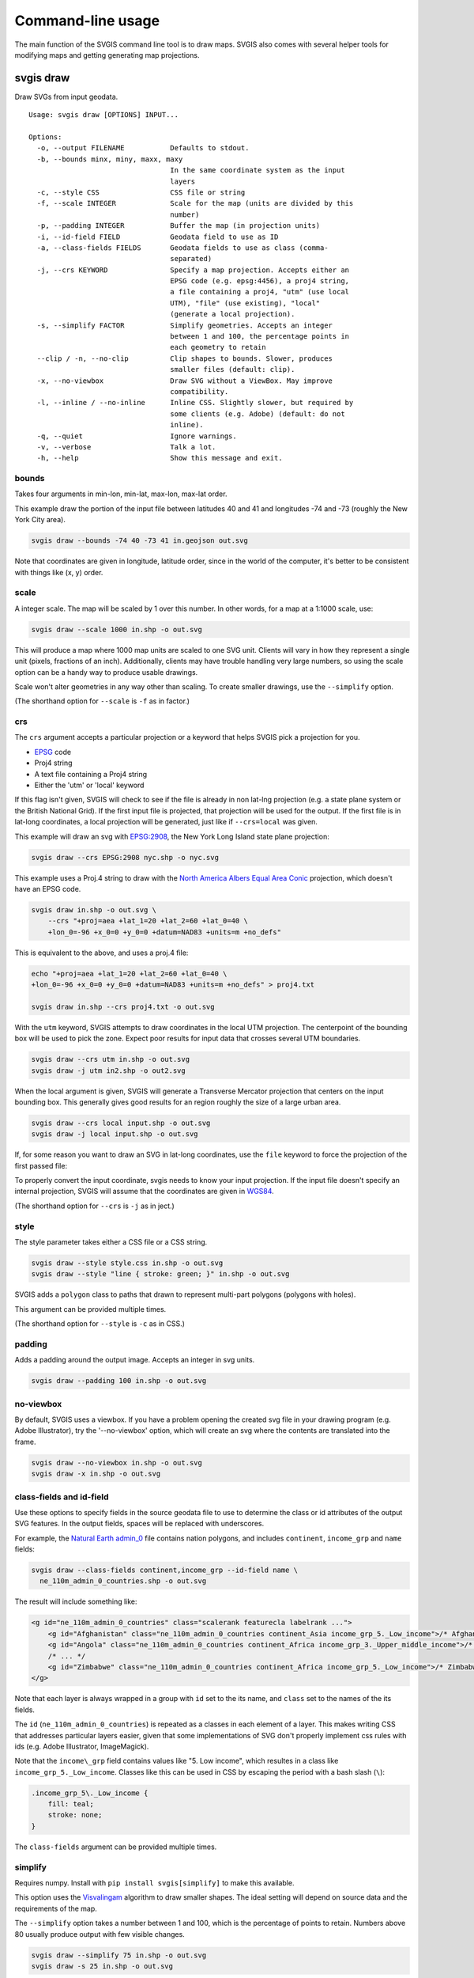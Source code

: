 ==================
Command-line usage
==================

The main function of the SVGIS command line tool is to draw maps. SVGIS also comes with several helper tools for modifying maps and getting generating map projections.

svgis draw
==========

Draw SVGs from input geodata.
::

    Usage: svgis draw [OPTIONS] INPUT...

    Options:
      -o, --output FILENAME           Defaults to stdout.
      -b, --bounds minx, miny, maxx, maxy
                                      In the same coordinate system as the input
                                      layers
      -c, --style CSS                 CSS file or string
      -f, --scale INTEGER             Scale for the map (units are divided by this
                                      number)
      -p, --padding INTEGER           Buffer the map (in projection units)
      -i, --id-field FIELD            Geodata field to use as ID
      -a, --class-fields FIELDS       Geodata fields to use as class (comma-
                                      separated)
      -j, --crs KEYWORD               Specify a map projection. Accepts either an
                                      EPSG code (e.g. epsg:4456), a proj4 string,
                                      a file containing a proj4, "utm" (use local
                                      UTM), "file" (use existing), "local"
                                      (generate a local projection).
      -s, --simplify FACTOR           Simplify geometries. Accepts an integer
                                      between 1 and 100, the percentage points in
                                      each geometry to retain
      --clip / -n, --no-clip          Clip shapes to bounds. Slower, produces
                                      smaller files (default: clip).
      -x, --no-viewbox                Draw SVG without a ViewBox. May improve
                                      compatibility.
      -l, --inline / --no-inline      Inline CSS. Slightly slower, but required by
                                      some clients (e.g. Adobe) (default: do not
                                      inline).
      -q, --quiet                     Ignore warnings.
      -v, --verbose                   Talk a lot.
      -h, --help                      Show this message and exit.


bounds
^^^^^^

Takes four arguments in min-lon, min-lat, max-lon, max-lat order.

This example draw the portion of the input file between latitudes 40 and
41 and longitudes -74 and -73 (roughly the New York City area).

.. code:: bash

    svgis draw --bounds -74 40 -73 41 in.geojson out.svg

Note that coordinates are given in longitude, latitude order, since in
the world of the computer, it's better to be consistent with things like
(x, y) order.

scale
^^^^^

A integer scale. The map will be scaled by 1 over this number. In other words,
for a map at a 1:1000 scale, use:

.. code:: bash

    svgis draw --scale 1000 in.shp -o out.svg

This will produce a map where 1000 map units are scaled to one SVG unit. Clients
will vary in how they represent a single unit (pixels, fractions of an inch).
Additionally, clients may have trouble handling very large numbers, so using the
scale option can be a handy way to produce usable drawings.

Scale won't alter geometries in any way other than scaling. To create smaller
drawings, use the ``--simplify`` option.

(The shorthand option for ``--scale`` is ``-f`` as in factor.)

crs
^^^^^^^

The ``crs`` argument accepts a particular projection or a keyword that
helps SVGIS pick a projection for you.

-  `EPSG <http://epsg.io>`__ code
-  Proj4 string
-  A text file containing a Proj4 string
-  Either the 'utm' or 'local' keyword

If this flag isn't given, SVGIS will check to see if the file is already in
non lat-lng projection (e.g. a state plane system or the British
National Grid). If the first input file is projected, that projection
will be used for the output. If the first file is in lat-long
coordinates, a local projection will be generated, just like if
``--crs=local`` was given.

This example will draw an svg with `EPSG:2908 <http://epsg.io/2908>`__,
the New York Long Island state plane projection:

.. code:: bash

    svgis draw --crs EPSG:2908 nyc.shp -o nyc.svg

This example uses a Proj.4 string to draw with the `North America Albers
Equal Area Conic <http://epsg.io/102008>`__ projection, which doesn't
have an EPSG code.

.. code:: bash

    svgis draw in.shp -o out.svg \
        --crs "+proj=aea +lat_1=20 +lat_2=60 +lat_0=40 \
        +lon_0=-96 +x_0=0 +y_0=0 +datum=NAD83 +units=m +no_defs"

This is equivalent to the above, and uses a proj.4 file:

.. code:: bash

    echo "+proj=aea +lat_1=20 +lat_2=60 +lat_0=40 \
    +lon_0=-96 +x_0=0 +y_0=0 +datum=NAD83 +units=m +no_defs" > proj4.txt

    svgis draw in.shp --crs proj4.txt -o out.svg

With the ``utm`` keyword, SVGIS attempts to draw coordinates in the
local UTM projection. The centerpoint of the bounding box will be used
to pick the zone. Expect poor results for input data that crosses
several UTM boundaries.

.. code:: bash

    svgis draw --crs utm in.shp -o out.svg
    svgis draw -j utm in2.shp -o out2.svg

When the local argument is given, SVGIS will generate a Transverse
Mercator projection that centers on the input bounding box. This
generally gives good results for an region roughly the size of a large
urban area.

.. code:: bash

    svgis draw --crs local input.shp -o out.svg
    svgis draw -j local input.shp -o out.svg

If, for some reason you want to draw an SVG in lat-long coordinates,
use the ``file`` keyword to force the projection of the first passed file:

.. code:: bash
    svgis draw --crs file input.shp -o out.svg
    svgis draw -j file one.shp two.geojson -o out.svg


To properly convert the input coordinate, svgis needs to know your input
projection. If the input file doesn't specify an internal projection,
SVGIS will assume that the coordinates are given in
`WGS84 <http://epsg.io/4326>`__.

(The shorthand option for ``--crs`` is ``-j`` as in ject.)

style
^^^^^

The style parameter takes either a CSS file or a CSS string.

.. code:: bash

    svgis draw --style style.css in.shp -o out.svg
    svgis draw --style "line { stroke: green; }" in.shp -o out.svg

SVGIS adds a ``polygon`` class to paths that drawn to represent
multi-part polygons (polygons with holes).

This argument can be provided multiple times.

(The shorthand option for ``--style`` is ``-c`` as in CSS.)

padding
^^^^^^^

Adds a padding around the output image. Accepts an integer in svg units.

.. code:: bash

    svgis draw --padding 100 in.shp -o out.svg

no-viewbox
^^^^^^^^^^

By default, SVGIS uses a viewbox. If you have a problem opening the
created svg file in your drawing program (e.g. Adobe Illustrator), try
the '--no-viewbox' option, which will create an svg where the contents
are translated into the frame.

.. code:: bash

    svgis draw --no-viewbox in.shp -o out.svg
    svgis draw -x in.shp -o out.svg

class-fields and id-field
^^^^^^^^^^^^^^^^^^^^^^^^^

Use these options to specify fields in the source geodata file to use to
determine the class or id attributes of the output SVG features. In the
output fields, spaces will be replaced with underscores.

For example, the `Natural Earth
admin\_0 <http://www.naturalearthdata.com/downloads/110m-cultural-vectors/>`__
file contains nation polygons, and includes ``continent``,
``income_grp`` and ``name`` fields:

.. code:: bash

    svgis draw --class-fields continent,income_grp --id-field name \
      ne_110m_admin_0_countries.shp -o out.svg

The result will include something like:

.. code:: xml

    <g id="ne_110m_admin_0_countries" class="scalerank featurecla labelrank ...">
        <g id="Afghanistan" class="ne_110m_admin_0_countries continent_Asia income_grp_5._Low_income">/* Afghanistan */</g>
        <g id="Angola" class="ne_110m_admin_0_countries continent_Africa income_grp_3._Upper_middle_income">/* Angola */</g>
        /* ... */
        <g id="Zimbabwe" class="ne_110m_admin_0_countries continent_Africa income_grp_5._Low_income">/* Zimbabwe */</g>
    </g>

Note that each layer is always wrapped in a group with ``id`` set to the its name,
and ``class`` set to the names of the its fields.

The ``id`` (``ne_110m_admin_0_countries``) is repeated as a classes
in each element of a layer. This makes writing CSS that addresses
particular layers easier, given that some implementations of SVG don't
properly implement css rules with ids (e.g. Adobe Illustrator, ImageMagick).

Note that the ``income\_grp`` field contains values like "5. Low income",
which resultes in a class like ``income_grp_5._Low_income``. Classes
like this can be used in CSS by escaping the period with a bash slash (``\``):

.. code::

    .income_grp_5\._Low_income {
        fill: teal;
        stroke: none;
    }

The ``class-fields`` argument can be provided multiple times.

.. _ref:simplify
simplify
^^^^^^^^

Requires numpy. Install with ``pip install svgis[simplify]`` to make
this available.

This option uses the `Visvalingam <http://bost.ocks.org/mike/simplify/>`_ 
algorithm to draw smaller shapes. The ideal setting will depend on source data
and the requirements of the map.

The ``--simplify`` option takes a number between 1 and 100, which is the 
percentage of points to retain. Numbers above 80 usually produce output with
few visible changes.

.. code:: bash

    svgis draw --simplify 75 in.shp -o out.svg
    svgis draw -s 25 in.shp -o out.svg

inline
^^^^^^

Run with this option to add style information onto each element.
Some SVG clients (Adobe Illustrator) prefer inline styles.

When ``--inline`` is given, SVG elements will look like:

.. code:: xml

    <polyline style="stroke: green; ..." points="0,0 1,1">

.. code:: bash

    svgis draw --style example.css --inline in.geojson -o out.svg
    svgis draw -s example.css -l in.geojson -o out.svg

clip/no-clip
^^^^^^^^^^^^

Install with ``pip install svgis[clip]`` to make this available. This
requires additional libraries, see the `shapely installation
notes <https://github.com/Toblerity/Shapely>`__.

When installed with the clip option, SVGIS will try to clip output
shapes to just outside of the bounding box. Use this option to disable
that behavior.

::
    svgis draw --bounds -170 40 -160 30 --no-clip in.shp --o out.shp
    svgis draw -b 125 30 150 50 -n in.shp --o out.shp

SVGIS always omits features that fall completely outside the bounding 
box, clipping edits the shapes so that the parts that lie outside of
the bounding box are omitted.

Clipping won't occur when no bounding box is given.


Helpers
=======

svgis bounds
^^^^^^^^^^^^

Get the bounds of a layer. The ``--crs`` option will transform the 
bounds into the given projection, otherwise the native coordinates 
are returned.

The result is four coordinates in minx, miny, maxx, maxy order:

::

    svgis bounds in.shp
    -87.8098 41.6444 -87.5209 42.0201


This is useful for setting the bounds of a drawing based on the bounds
of a layer:

::

    svgis bounds in.shp |
    xargs -n 4 svgis draw --crs EPSG:3003 in.shp in2.json in3.shp --bounds > out.svg


Or, check what projection SVGIS will generate given a file:

::

    svgis bounds in.shp |
    xargs -n 4 svgis project --

Keep in mind that when converting between projections, ``svgis bounds`` is lazy.
The returned bounding box will cover the geometry, but for certain extreme
reprojections it may include extra space.

::

    Usage: svgis bounds [OPTIONS] [LAYER]

      Return the bounds for a given layer.

    Options:
      -j, --crs KEYWORD  Specify a map projection. Accepts either an EPSG code
                     epsg:4456), a proj4 string, a file containing a proj4, "utm"
                     (use local UTM), "file" (use existing), "local" (generate a
                     local projection).
      -h, --help     Show this message and exit.



svgis graticule
^^^^^^^^^^^^^^^^

Generate a graticule (grid) in a given projection. The output file is in geojson format, with
WGS84 coordinates.

Specifying a projection will produce a grid in that projection, and the step must reflect
projection units. However, the output file will always be in WGS84 lon/lat coordinates, but
that shouldn't make a difference in it's use.

For coordinates with negative numbers, use the ``--`` argument separator to prevent the utility
getting confused:

::
    svgis graticule -o graticule.json -- 16.3 -34.8 32.8 -22.0

::

    Usage: svgis graticule [OPTIONS] minx miny maxx maxy

      Generate a GeoJSON containing a graticule. Accepts a bounding box in
      longitude and latitude (WGS84).

    Options:
      -s, --step FLOAT       Step between lines (in projected units)  [required]
      -j, --crs TEXT         Specify a map projection. Accepts either an EPSG code
                             (e.g. epsg:4456), a proj4 string, a file containing a
                             proj4, "utm" (use local UTM), "local" (generate a
                             local projection).
      -o, --output FILENAME  Defaults to stdout.
      -h, --help             Show this message and exit.


svgis scale
^^^^^^^^^^^

Scale all coordinates in an SVG by a given factor.

::

    Usage: svgis scale [OPTIONS] [INPUT] [OUTPUT]

    Options:
      -f, --scale INTEGER
      -h, --help           Show this message and exit.


svgis style
^^^^^^^^^^^

Add or replace the CSS style in an SVG.

::

    Usage: svgis style [OPTIONS] [INPUT] [OUTPUT]

    Options:
      -s, --style TEXT    Style to append to SVG. Either a valid CSS string, a
                          file path (must end in '.css'). Use '-' for stdin.
      -r, --replace TEXT
      -h, --help          Show this message and exit.


svgis project
^^^^^^^^^^^^^

SVGIS can automatically generate local projections or pick the local UTM projection for input geodata. This utility gives the projection SVGIS would pick for a given boundary box. It expects WGS84 coordinates.

For coordinates with negative numbers, use the ``--`` argument separator to prevent the utility
getting confused:

::
    svgis project -m utm -- 16.3449768409 -34.8191663551 32.830120477 -22.0913127581
    +proj=utm +zone=35 +south +datum=WGS84 +units=m +no_defs

::

    Usage: svgis project [OPTIONS] minx, miny, maxx, maxy

    Options:
      -j, --proj [utm|local]  Defaults to local.
      -h, --help              Show this message and exit.
